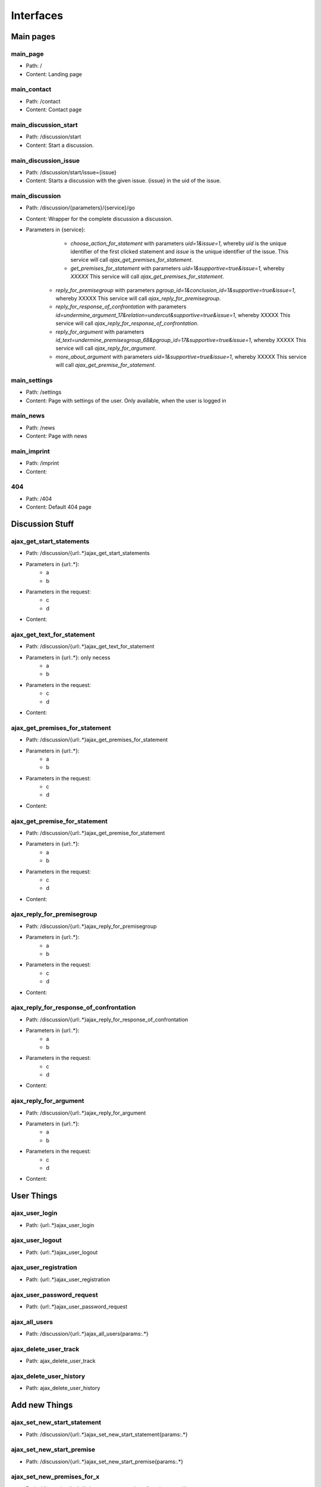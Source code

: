 Interfaces
==========


Main pages
----------

main_page
+++++++++
* Path: /
* Content: Landing page

main_contact
++++++++++++
* Path: /contact
* Content: Contact page

main_discussion_start
+++++++++++++++++++++
* Path: /discussion/start
* Content: Start a discussion.

main_discussion_issue
+++++++++++++++++++++
* Path: /discussion/start/issue={issue}
* Content: Starts a discussion with the given issue. {issue} in the uid of the issue.

main_discussion
+++++++++++++++
* Path: /discussion/{parameters}/{service}/go
* Content: Wrapper for the complete discussion a discussion.
* Parameters in {service}:
	* *choose_action_for_statement* with parameters *uid=1&issue=1*, whereby *uid* is the unique identifier of the first clicked statement and *issue* is the unique identifier of the issue. This service will call *ajax_get_premises_for_statement*.
	* *get_premises_for_statement* with parameters *uid=1&supportive=true&issue=1*, whereby *XXXXX* This service will call *ajax_get_premises_for_statement*.
    * *reply_for_premisegroup* with parameters *pgroup_id=1&conclusion_id=1&supportive=true&issue=1*, whereby XXXXX This service will call *ajax_reply_for_premisegroup*.
    * *reply_for_response_of_confrontation* with parameters *id=undermine_argument_17&relation=undercut&supportive=true&issue=1*, whereby XXXXX This service will call *ajax_reply_for_response_of_confrontation*.
    * *reply_for_argument* with parameters *id_text=undermine_premisesgroup_68&pgroup_id=17&supportive=true&issue=1*, whereby XXXXX This service will call *ajax_reply_for_argument*.
    * *more_about_argument* with parameters *uid=1&supportive=true&issue=1*, whereby XXXXX This service will call *ajax_get_premise_for_statement*.

main_settings
+++++++++++++
* Path: /settings
* Content: Page with settings of the user. Only available, when the user is logged in

main_news
+++++++++
* Path: /news
* Content: Page with news

main_imprint
++++++++++++
* Path: /imprint
* Content:

404
+++
* Path: /404
* Content: Default 404 page


Discussion Stuff
----------------
ajax_get_start_statements
+++++++++++++++++++++++++
* Path: /discussion/{url:.*}ajax_get_start_statements
* Parameters in {url:.*}:
	* a
	* b
* Parameters in the request:
	* c
	* d
* Content:

ajax_get_text_for_statement
+++++++++++++++++++++++++++
* Path: /discussion/{url:.*}ajax_get_text_for_statement
* Parameters in {url:.*}: only necess
	* a
	* b
* Parameters in the request:
	* c
	* d
* Content:

ajax_get_premises_for_statement
+++++++++++++++++++++++++++++++
* Path: /discussion/{url:.*}ajax_get_premises_for_statement
* Parameters in {url:.*}:
	* a
	* b
* Parameters in the request:
	* c
	* d
* Content:

ajax_get_premise_for_statement
++++++++++++++++++++++++++++++
* Path: /discussion/{url:.*}ajax_get_premise_for_statement
* Parameters in {url:.*}:
	* a
	* b
* Parameters in the request:
	* c
	* d
* Content:

ajax_reply_for_premisegroup
+++++++++++++++++++++++++++
* Path: /discussion/{url:.*}ajax_reply_for_premisegroup
* Parameters in {url:.*}:
	* a
	* b
* Parameters in the request:
	* c
	* d
* Content:

ajax_reply_for_response_of_confrontation
++++++++++++++++++++++++++++++++++++++++
* Path: /discussion/{url:.*}ajax_reply_for_response_of_confrontation
* Parameters in {url:.*}:
	* a
	* b
* Parameters in the request:
	* c
	* d
* Content:

ajax_reply_for_argument
+++++++++++++++++++++++
* Path: /discussion/{url:.*}ajax_reply_for_argument
* Parameters in {url:.*}:
	* a
	* b
* Parameters in the request:
	* c
	* d
* Content:



User Things
-----------
ajax_user_login
+++++++++++++++
* Path: {url:.*}ajax_user_login

ajax_user_logout
++++++++++++++++
* Path: {url:.*}ajax_user_logout

ajax_user_registration
++++++++++++++++++++++
* Path: {url:.*}ajax_user_registration

ajax_user_password_request
++++++++++++++++++++++++++
* Path: {url:.*}ajax_user_password_request

ajax_all_users
++++++++++++++
* Path: /discussion/{url:.*}ajax_all_users{params:.*}

ajax_delete_user_track
++++++++++++++++++++++
* Path: ajax_delete_user_track

ajax_delete_user_history
++++++++++++++++++++++++
* Path: ajax_delete_user_history



Add new Things
--------------
ajax_set_new_start_statement
++++++++++++++++++++++++++++
* Path: /discussion/{url:.*}ajax_set_new_start_statement{params:.*}

ajax_set_new_start_premise
++++++++++++++++++++++++++
* Path: /discussion/{url:.*}ajax_set_new_start_premise{params:.*}

ajax_set_new_premises_for_x
+++++++++++++++++++++++++++
* Path: /discussion/{url:.*}ajax_set_new_premises_for_x{params:.*}

ajax_set_correcture_of_statement
++++++++++++++++++++++++++++++++
* Path: /discussion/{url:.*}ajax_set_correcture_of_statement{params:.*}



Get Things
----------
ajax_get_logfile_for_statement
++++++++++++++++++++++++++++++
* Path: /discussion/{url:.*}ajax_get_logfile_for_statement{params:.*}

ajax_get_shortened_url
++++++++++++++++++++++
* Path: /discussion/{url:.*}ajax_get_shortened_url{params:.*}

ajax_get_attack_overview
++++++++++++++++++++++++
* Path: /discussion/{url:.*}ajax_get_attack_overview{params:.*}

ajax_get_issue_list
+++++++++++++++++++
* Path: {url:.*}ajax_get_issue_list

ajax_get_everything_for_island_view
+++++++++++++++++++++++++++++++++++
* Path: {url:.*}ajax_get_everything_for_island_view{params:.*}

ajax_get_database_dump
++++++++++++++++++++++
* Path: {url:.*}ajax_get_database_dump

ajax_get_user_track
+++++++++++++++++++
* Path: ajax_get_user_track

ajax_get_user_history
+++++++++++++++++++++
* Path: ajax_get_user_history

ajax_get_news
+++++++++++++
* Path: ajax_get_news



Additional Things
-----------------
ajax_fuzzy_search
+++++++++++++++++
* Path: {url:.*}ajax_fuzzy_search

ajax_send_news
++++++++++++++
* Path: ajax_send_news

ajax_switch_language
++++++++++++++++++++
* Path: {url:.*}ajax_switch_language{params:.*}

ajax_additional_service
+++++++++++++++++++++++
* Path: {stuff:.*}additional_service
